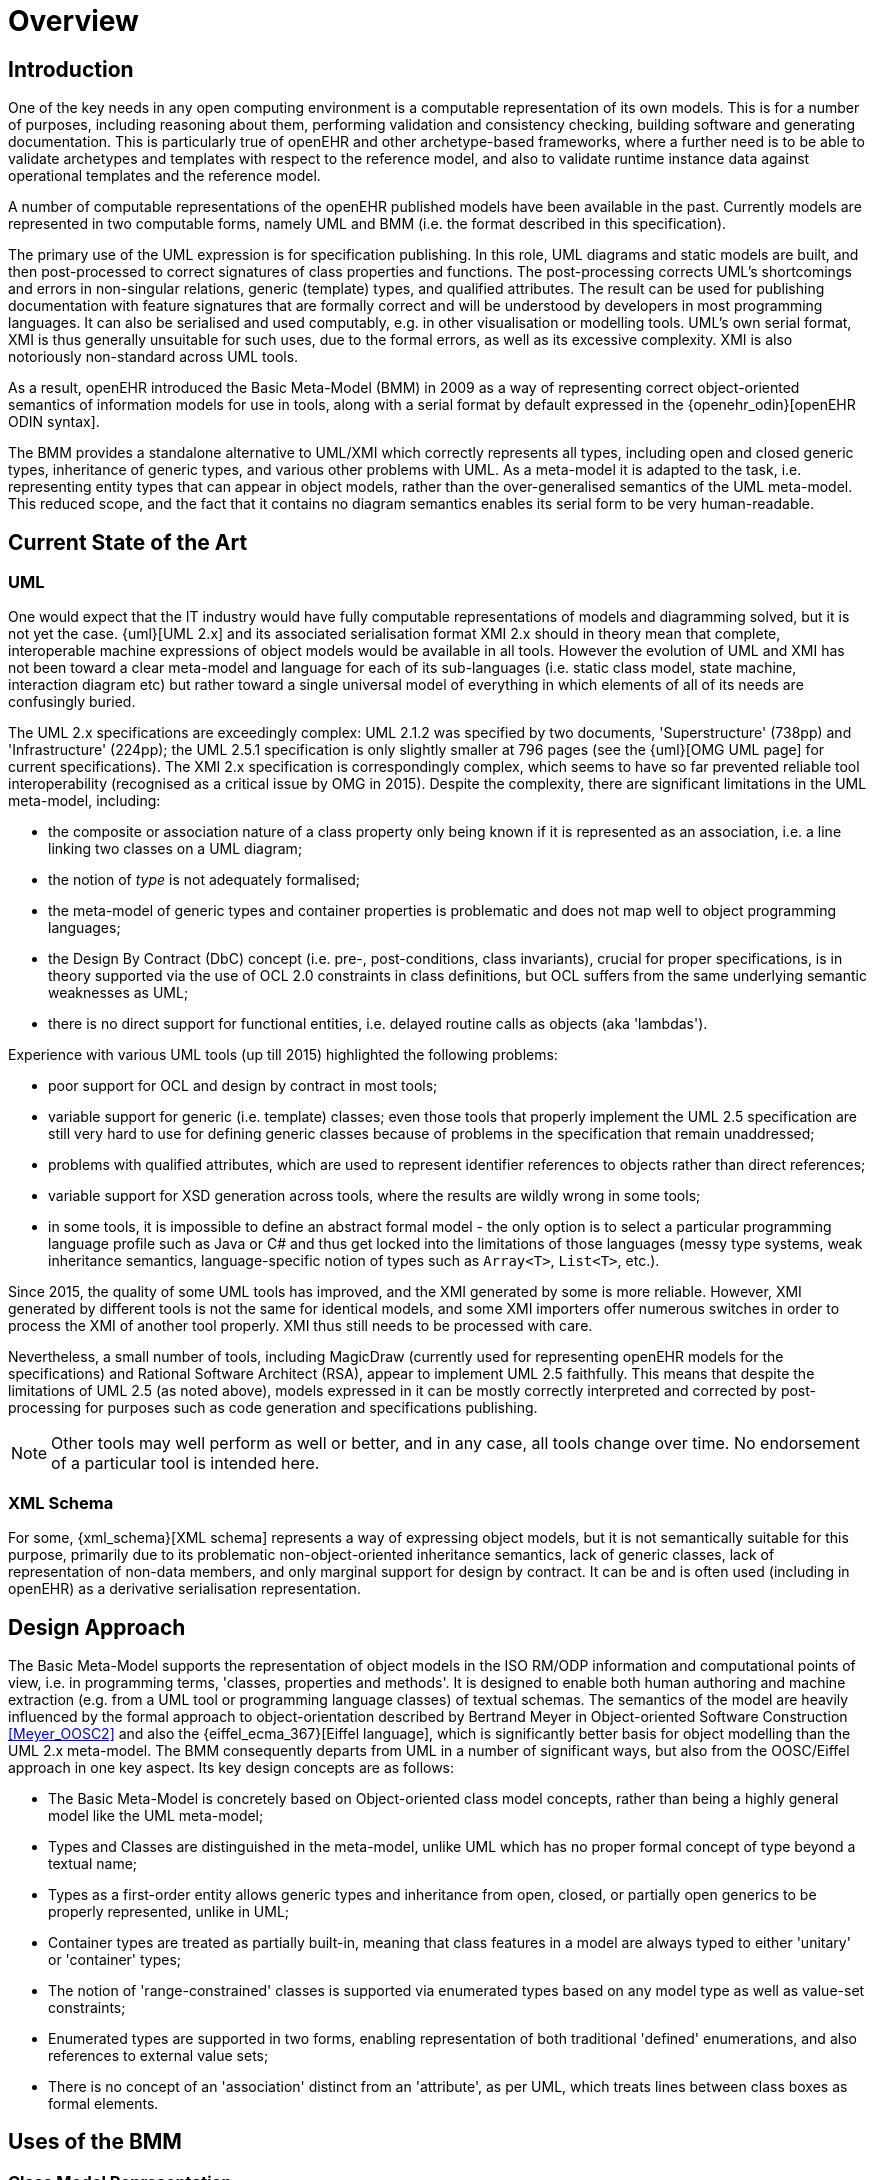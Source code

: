 = Overview

== Introduction

One of the key needs in any open computing environment is a computable representation of its own models. This is for a number of purposes, including reasoning about them, performing validation and consistency checking, building software and generating documentation. This is particularly true of openEHR and other archetype-based frameworks, where a further need is to be able to validate archetypes and templates with respect to the reference model, and also to validate runtime instance data against operational templates and the reference model.

A number of computable representations of the openEHR published models have been available in the past. Currently models are represented in two computable forms, namely UML and BMM (i.e. the format described in this specification).

The primary use of the UML expression is for specification publishing. In this role, UML diagrams and static models are built, and then post-processed to correct signatures of class properties and functions. The post-processing corrects UML's shortcomings and errors in non-singular relations, generic (template) types, and qualified attributes. The result can be used for publishing documentation with feature signatures that are formally correct and will be understood by developers in most programming languages. It can also be serialised and used computably, e.g. in other visualisation or modelling tools. UML's own serial format, XMI is thus generally unsuitable for such uses, due to the formal errors, as well as its excessive complexity. XMI is also notoriously non-standard across UML tools.

As a result, openEHR introduced the Basic Meta-Model (BMM) in 2009 as a way of representing correct object-oriented semantics of information models for use in tools, along with a serial format by default expressed in the {openehr_odin}[openEHR ODIN syntax]. 

The BMM provides a standalone alternative to UML/XMI which correctly represents all types, including open and closed generic types, inheritance of generic types, and various other problems with UML. As a meta-model it is adapted to the task, i.e. representing entity types that can appear in object models, rather than the over-generalised semantics of the UML meta-model. This reduced scope, and the fact that it contains no diagram semantics enables its serial form to be very human-readable. 

== Current State of the Art

=== UML

One would expect that the IT industry would have fully computable representations of models and diagramming solved, but it is not yet the case. {uml}[UML 2.x] and its associated serialisation format XMI 2.x should in theory mean that complete, interoperable machine expressions of object models would be available in all tools. However the evolution of UML and XMI has not been toward a clear meta-model and language for each of its sub-languages (i.e. static class model, state machine, interaction diagram etc) but rather toward a single universal model of everything in which elements of all of its needs are confusingly buried. 

The UML 2.x specifications are exceedingly complex: UML 2.1.2 was specified by two documents, 'Superstructure' (738pp) and 'Infrastructure' (224pp); the UML 2.5.1 specification is only slightly smaller at 796 pages (see the {uml}[OMG UML page] for current specifications). The XMI 2.x specification is correspondingly complex, which seems to have so far prevented reliable tool interoperability (recognised as a critical issue by OMG in 2015). Despite the complexity, there are significant limitations in the UML meta-model, including:

* the composite or association nature of a class property only being known if it is represented as an association, i.e. a line linking two classes on a UML diagram;
* the notion of _type_ is not adequately formalised;
* the meta-model of generic types and container properties is problematic and does not map well to object programming languages;
* the Design By Contract (DbC) concept (i.e. pre-, post-conditions, class invariants), crucial for proper specifications, is in theory supported via the use of OCL 2.0 constraints in class definitions, but OCL suffers from the same underlying semantic weaknesses as UML;
* there is no direct support for functional entities, i.e. delayed routine calls as objects (aka 'lambdas').

Experience with various UML tools (up till 2015) highlighted the following problems:

* poor support for OCL and design by contract in most tools;
* variable support for generic (i.e. template) classes; even those tools that properly implement the UML 2.5 specification are still very hard to use for defining generic classes because of problems in the specification that remain unaddressed;
* problems with qualified attributes, which are used to represent identifier references to objects rather than direct references;
* variable support for XSD generation across tools, where the results are wildly wrong in some tools;
* in some tools, it is impossible to define an abstract formal model - the only option is to select a particular programming language profile such as Java or C# and thus get locked into the limitations of those languages (messy type systems, weak inheritance semantics, language-specific notion of types such as `Array<T>`, `List<T>`, etc.).

Since 2015, the quality of some UML tools has improved, and the XMI generated by some is more reliable. However, XMI generated by different tools is not the same for identical models, and some XMI importers offer numerous switches in order to process the XMI of another tool properly. XMI thus still needs to be processed with care.

Nevertheless, a small number of tools, including MagicDraw (currently used for representing openEHR models for the specifications) and Rational Software Architect (RSA), appear to implement UML 2.5 faithfully. This means that despite the limitations of UML 2.5 (as noted above), models expressed in it can be mostly correctly interpreted and corrected by post-processing for purposes such as code generation and specifications publishing.

NOTE: Other tools may well perform as well or better, and in any case, all tools change over time. No endorsement of a particular tool is intended here.

=== XML Schema

For some, {xml_schema}[XML schema] represents a way of expressing object models, but it is not semantically suitable for this purpose, primarily due to its problematic non-object-oriented inheritance semantics, lack of generic classes, lack of representation of non-data members, and only marginal support for design by contract. It can be and is often used (including in openEHR) as a derivative serialisation representation.

== Design Approach

The Basic Meta-Model supports the representation of object models in the ISO RM/ODP information and computational points of view, i.e. in programming terms, 'classes, properties and methods'. It is designed to enable both human authoring and machine extraction (e.g. from a UML tool or programming language classes) of textual schemas. The semantics of the model are heavily influenced by the formal approach to object-orientation described by Bertrand Meyer in Object-oriented Software Construction <<Meyer_OOSC2>> and also the {eiffel_ecma_367}[Eiffel language], which is significantly better basis for object modelling than the UML 2.x meta-model. The BMM consequently departs from UML in a number of significant ways, but also from the OOSC/Eiffel approach in one key aspect. Its key design concepts are as follows:

* The Basic Meta-Model is concretely based on Object-oriented class model concepts, rather than being a highly general model like the UML meta-model;
* Types and Classes are distinguished in the meta-model, unlike UML which has no proper formal concept of type beyond a textual name;
* Types as a first-order entity allows generic types and inheritance from open, closed, or partially open generics to be properly represented, unlike in UML;
* Container types are treated as partially built-in, meaning that class features in a model are always typed to either 'unitary' or 'container' types;
* The notion of 'range-constrained' classes is supported via enumerated types based on any model type as well as value-set constraints;
* Enumerated types are supported in two forms, enabling representation of both traditional 'defined' enumerations, and also references to external value sets;
* There is no concept of an 'association' distinct from an 'attribute', as per UML, which treats lines between class boxes as formal elements.

== Uses of the BMM

=== Class Model Representation

The BMM from version 3.1.0 on may be used to represent a full class model at an interface level (i.e. without code for methods) including classes, types, and class feature types including property (i.e. attribute), symbolic constant, manifest value, functions, operators, and procedures.

=== Information Model Representation

Until version 3.0.0, BMM supported only the information point of view, i.e. no methods, and it is often used to express models of data. Tools based on BMM can provide views of an object model expressed in BMM that are particularly useful to information modelling, such as the 'closure' view show below. This is a computed reachability graph of a fully inheritance-flattened class and all properties, including recursive references.

[.text-center]
.BMM class - closure view
image::{images_uri}/awb_class_closure.png[id=awb_class_closure, align="center", width="60%"]

=== Archetype Modelling

One of the uses of the BMM in the ADL Workbench and other similar tools is to provide a computable form of the information model for use with domain-level content models, such as {openehr_am}[archetypes]. The following shows an archetype for which each node has its class shown (in colour), and additionally, the inclusion of non-archetyped attributes from the classes of the archetype nodes.

[.text-center]
.ADL archetype with BMM class properties
image::{images_uri}/archetype_rm.png[id=archetype_rm, align="center"]

Newer tools are able to include the computational features. 

The {openehr_website_url}[openEHR project] makes extensive use of BMM for representing its models for use in tools. The full set of openEHR models in BMM format may be found in the {openehr_its_bmm}[specfications-ITS-BMM repository on Github].

== Specification Structure

This specification defines a BMM object model, i.e. the in-memory object structure of a BMM. The related {openehr_bmm_persistence}[BMM Persistence specification] defines an object model for a serialised schema form. The latter enables serialisation of a BMM into a concrete syntax such as ODIN, JSON or XML.

The BMM packages are as follows:

* `bmm`: the BMM
** `rm_access`: the interface to most features including schema load/reload, generally used by an application as a reflection library;
** `core`: the core BMM classes used for in-memory representation of an object model. This consists of a number of sub-packages.

Related is the `bmm_persistence` package, which contains the BMM Persistence classes.

These are illustrated below.

[.text-center]
.Package Overview
image::{uml_diagrams_uri}/LANG-bmm-packages.svg[id=package_overview, align="center"]
